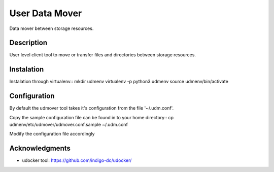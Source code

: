 ===============
User Data Mover
===============

Data mover between storage resources.

Description
===========

User level client tool to move or transfer files and directories between storage resources.

Instalation
===========

Instalation through virtualenv::
mkdir udmenv
virtualenv -p python3 udmenv
source udmenv/bin/activate


Configuration
=============

By default the udmover tool takes it's configuration from
the file '~/.udm.conf'.

Copy the sample configuration file can be found in
to your home directory::
cp udmenv/etc/udmover/udmover.conf.sample ~/.udm.conf

Modify the configuration file accordingly

Acknowledgments
===============

* udocker tool: https://github.com/indigo-dc/udocker/
